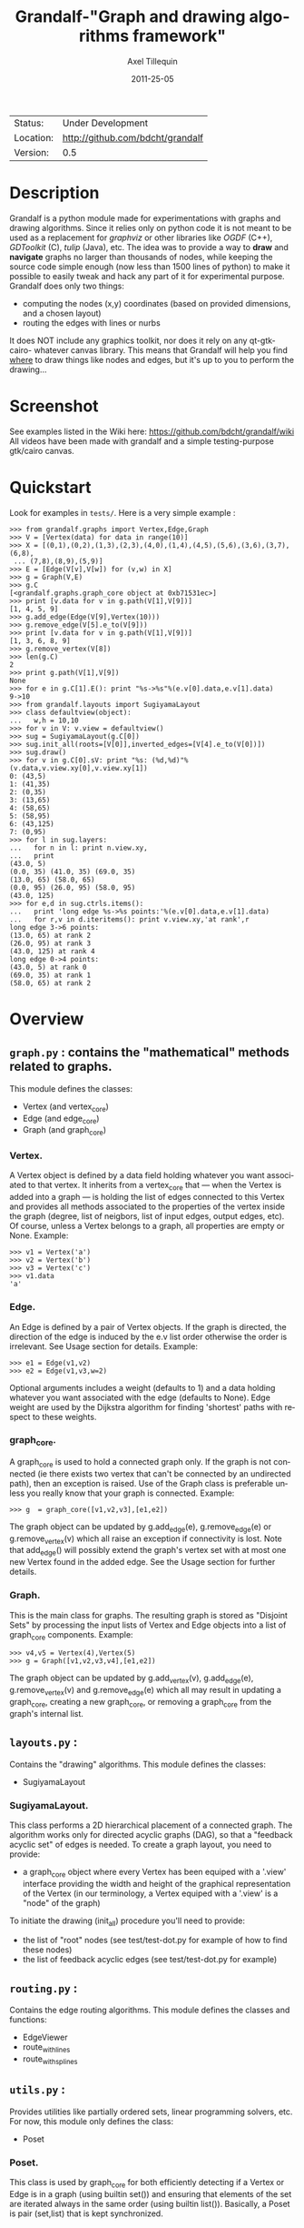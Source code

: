 #+TITLE: Grandalf-"Graph and drawing algorithms framework" 
#+AUTHOR: Axel Tillequin
#+DATE: 2011-25-05
#+EMAIL: bdcht3@gmail.com
#+DESCRIPTION:
#+KEYWORDS: 
#+LANGUAGE: en
#+OPTIONS: H:3 num:t toc:nil \n:nil @:t ::t |:t ^:t -:t f:t *:t <:t
#+OPTIONS: TeX:t LaTeX:nil skip:nil d:nil todo:t pri:nil tags:not-in-toc
#+EXPORT_EXCLUDE_TAGS: exclude
#+STARTUP: showall

 | Status:   | Under Development                    |
 | Location: | [[http://github.com/bdcht/grandalf]] |
 | Version:  | 0.5                                  |

* Description

Grandalf is a python module made for experimentations with graphs and drawing 
algorithms. Since it relies only on python code it is not meant to be used as 
a replacement for /graphviz/ or other libraries like /OGDF/ (C++), 
/GDToolkit/ (C), /tulip/ (Java), etc.
The idea was to provide a way to *draw* and *navigate* graphs no larger than 
thousands of nodes, while keeping the source code simple enough (now less than 
1500 lines of python) to make it possible to easily tweak and hack any part of 
it for experimental purpose. 
Grandalf does only two things: 
 - computing the nodes (x,y) coordinates (based on provided dimensions, and a 
    chosen layout)
 - routing the edges with lines or nurbs
It does NOT include any graphics toolkit, nor does it rely on any qt-gtk-cairo-
whatever canvas library. This means that Grandalf will help you find _where_ to 
draw things like nodes and edges, but it's up to you to perform the drawing...

* Screenshot

See examples listed in the Wiki here: https://github.com/bdcht/grandalf/wiki
All videos have been made with grandalf and a simple testing-purpose gtk/cairo 
canvas.

* Quickstart

Look for examples in =tests/=. Here is a very simple example :

 #+BEGIN_EXAMPLE
 >>> from grandalf.graphs import Vertex,Edge,Graph
 >>> V = [Vertex(data) for data in range(10)]
 >>> X = [(0,1),(0,2),(1,3),(2,3),(4,0),(1,4),(4,5),(5,6),(3,6),(3,7),(6,8),
  ... (7,8),(8,9),(5,9)]
 >>> E = [Edge(V[v],V[w]) for (v,w) in X]
 >>> g = Graph(V,E)
 >>> g.C
 [<grandalf.graphs.graph_core object at 0xb71531ec>]
 >>> print [v.data for v in g.path(V[1],V[9])]
 [1, 4, 5, 9]
 >>> g.add_edge(Edge(V[9],Vertex(10)))
 >>> g.remove_edge(V[5].e_to(V[9]))
 >>> print [v.data for v in g.path(V[1],V[9])]
 [1, 3, 6, 8, 9]
 >>> g.remove_vertex(V[8])
 >>> len(g.C)
 2
 >>> print g.path(V[1],V[9])
 None
 >>> for e in g.C[1].E(): print "%s->%s"%(e.v[0].data,e.v[1].data)
 9->10
 >>> from grandalf.layouts import SugiyamaLayout
 >>> class defaultview(object):
 ...   w,h = 10,10
 >>> for v in V: v.view = defaultview()
 >>> sug = SugiyamaLayout(g.C[0])
 >>> sug.init_all(roots=[V[0]],inverted_edges=[V[4].e_to(V[0])])
 >>> sug.draw()
 >>> for v in g.C[0].sV: print "%s: (%d,%d)"%(v.data,v.view.xy[0],v.view.xy[1])
 0: (43,5)
 1: (41,35)
 2: (0,35)
 3: (13,65)
 4: (58,65)
 5: (58,95)
 6: (43,125)
 7: (0,95)
 >>> for l in sug.layers:
 ...   for n in l: print n.view.xy,
 ...   print
 (43.0, 5)
 (0.0, 35) (41.0, 35) (69.0, 35)
 (13.0, 65) (58.0, 65)
 (0.0, 95) (26.0, 95) (58.0, 95)
 (43.0, 125)
 >>> for e,d in sug.ctrls.items():
 ...   print 'long edge %s->%s points:'%(e.v[0].data,e.v[1].data)
 ...   for r,v in d.iteritems(): print v.view.xy,'at rank',r
 long edge 3->6 points:
 (13.0, 65) at rank 2
 (26.0, 95) at rank 3
 (43.0, 125) at rank 4
 long edge 0->4 points:
 (43.0, 5) at rank 0
 (69.0, 35) at rank 1
 (58.0, 65) at rank 2
 #+END_EXAMPLE

* Overview

** =graph.py= : contains the "mathematical" methods related to graphs. 
  This module defines the classes:
  - Vertex (and vertex_core)
  - Edge (and edge_core)
  - Graph (and graph_core)
     
*** Vertex.
  A Vertex object is defined by a data field holding whatever you want 
  associated to that vertex. It inherits from a vertex_core that --- when the 
  Vertex is added into a graph --- is holding the list of edges connected to 
  this Vertex and provides all methods associated to the properties of the 
  vertex inside the graph (degree, list of neigbors, list of input edges, 
  output edges, etc).
  Of course, unless a Vertex belongs to a graph, all properties are empty or 
  None. 
  Example:
  #+BEGIN_EXAMPLE
  >>> v1 = Vertex('a')
  >>> v2 = Vertex('b')
  >>> v3 = Vertex('c')
  >>> v1.data
  'a'
  #+END_EXAMPLE

*** Edge.
  An Edge is defined by a pair of Vertex objects. If the graph is directed, the 
  direction of the edge is induced by the e.v list order otherwise the order is
  irrelevant. See Usage section for details.
  Example:
  #+BEGIN_EXAMPLE
  >>> e1 = Edge(v1,v2)
  >>> e2 = Edge(v1,v3,w=2)
  #+END_EXAMPLE
  Optional arguments includes a weight (defaults to 1) and a data holding 
  whatever you want associated with the edge (defaults to None). Edge weight 
  are used by the Dijkstra algorithm for finding 'shortest' paths with 
  respect to these weights.

*** graph_core.
  A graph_core is used to hold a connected graph only. If the graph is not 
  connected (ie there exists two vertex that can't be connected by an 
  undirected path), then an exception is raised. 
  Use of the Graph class is preferable unless you really know that your graph 
  is connected.
  Example:
  #+BEGIN_EXAMPLE
  >>> g  = graph_core([v1,v2,v3],[e1,e2])
  #+END_EXAMPLE
  The graph object can be updated by g.add_edge(e), g.remove_edge(e) or 
  g.remove_vertex(v) which all raise an exception if connectivity is lost. Note 
  that add_edge() will possibly extend the graph's vertex set with at most one 
  new Vertex found in the added edge.
  See the Usage section for further details.

*** Graph.
  This is the main class for graphs. The resulting graph is stored as "Disjoint 
  Sets" by processing the input lists of Vertex and Edge objects into a list of 
  graph_core components.
  Example:
  #+BEGIN_EXAMPLE
  >>> v4,v5 = Vertex(4),Vertex(5)
  >>> g = Graph([v1,v2,v3,v4],[e1,e2])
  #+END_EXAMPLE
  The graph object can be updated by g.add_vertex(v), g.add_edge(e), 
  g.remove_vertex(v) and g.remove_edge(e) which all may result in updating a 
  graph_core, creating a new graph_core, or removing a graph_core from the 
  graph's internal list.


** =layouts.py= : 
  Contains the "drawing" algorithms.
  This module defines the classes:
  - SugiyamaLayout

*** SugiyamaLayout.
  This class performs a 2D hierarchical placement of a connected graph. 
  The algorithm works only for directed acyclic graphs (DAG), so that a 
  "feedback acyclic set" of edges is needed.
  To create a graph layout, you need to provide:
  - a graph_core object where every Vertex has been equiped with a '.view' 
    interface providing the width and height of the graphical representation of 
    the Vertex (in our terminology, a Vertex equiped with a '.view' is a "node" 
    of the graph)
  To initiate the drawing (init_all) procedure you'll need to provide:
  - the list of "root" nodes (see test/test-dot.py for example of how to find 
    these nodes)
  - the list of feedback acyclic edges (see test/test-dot.py for example) 


** =routing.py= : 
  Contains the edge routing algorithms.
  This module defines the classes and functions:
  - EdgeViewer
  - route_with_lines
  - route_with_splines
             

** =utils.py= : 
  Provides utilities like partially ordered sets, linear programming 
  solvers, etc. For now, this module only defines the class:
  - Poset
     
*** Poset.
  This class is used by graph_core for both efficiently detecting if a Vertex 
  or Edge is in a graph (using builtin set()) and ensuring that elements of 
  the set are iterated always in the same order (using builtin list()).
  Basically, a Poset is pair (set,list) that is kept synchronized.

** tests/ : 
  Contains many testing procedures as well as some graph samples. 
  Note that test/test-dot.py requires a dot file parser found in /iod/ project 
  (not included in grandalf).


* Usage and Pitfalls

Rather than an exhaustive library reference with all methods for all classes, 
(see Python help() for that) we focus on a typical usage of grandalf and try to 
also emphasize important notes. 


** Graph creation

Lets start by creating an empty graph:
  #+BEGIN_EXAMPLE
  >>> g = Graph()
  #+END_EXAMPLE
Wether you first create the graph and add elements in it or create it after all 
Vertex and Edge objects have been defined, is up to you. 
For the moment the graph has no components :
  #+BEGIN_EXAMPLE
  >>> g.order()
  0
  >>> g.C
  []
  #+END_EXAMPLE
Lets create some vertices now. 
  #+BEGIN_EXAMPLE
  >>> v1 = Vertex('a')
  >>> v2 = Vertex('b')
  >>> v3 = Vertex()
  >>> v3.data = 'c'
  >>> v1.data
  'a'
  #+END_EXAMPLE
First, note that the 'data' field is optional and can be added anytime in the 
vertex. We are associating a string to this field so that it is easy to 
identify a given vertex, but keep in mind that this data is not needed for 
graph computations and drawings. 
For the moment, the vertex objects are "free" in the sense that they are not 
associated with any graph_core object. When a vertex belongs to a graph_core, 
the reference to this graph_core is found in the 'c' field (component field).

To insert a Vertex in a Graph object we do:
  #+BEGIN_EXAMPLE
  >>> g.add_vertex(v1)
  #+END_EXAMPLE
or we can add a new edge, then any new vertex it the edge will be attached to 
the graph also:
  #+BEGIN_EXAMPLE
  >>> e1 = Edge(v1,v2)
  >>> e2 = Edge(v1,v3,w=2)
  >>> g.add_edge(e1)
  >>> g.add_edge(e2)
  >>> v2 in g.C[0]
  True
  #+END_EXAMPLE
Warning: Vertex and Edge objects MUST belong to only one graph_core object at a 
time. So you should never use the same Vertex/Edge into another graph without 
removing it first from the current one !
Of course, removing a vertex also removes all edges linked to it.
  #+BEGIN_EXAMPLE
  >>> g.remove_vertex(v1)
  >>> e1 in g
  False
  >>> len(g.C)
  3 
  #+END_EXAMPLE
Removing v1 here has removed e1 and e2, and the graph g is now cut in 3 
components holding each one vertex only. Lets rebuild the graph and extend it:
  #+BEGIN_EXAMPLE
  >>> g.add_edge(e1)
  >>> g.add_edge(e2)
  >>> v4,v5 = Vertex(4),Vertex(5)
  >>> g.add_edge(Edge(v4,v5))
  #+END_EXAMPLE
Now g has two graph_core objects in g.C, and if
  #+BEGIN_EXAMPLE
  >>> g.add_edge(Edge(v5,v3))
  #+END_EXAMPLE
the cores are merged in one component only.


** Graph drawing

There are many possible layouts when it comes to graph drawings. 
The current layout implemented is a hierarchical 2D layout suited for 
*directed* graphs based on an method proposed by Sugiyama et al. 
Our implementation is derived from the paper by Brandes & Kopf (GD 2001.) 
This method is quite efficient but is based on many heuristics that are not 
easy to tweak when you want to add some constraints like for example 
"I want that nodes with property P to be placed near each others."

The "dig-cola" method is based on a different approach where graph properties 
are expressed as constraints on node's coordinates, reducing the problem to 
solving a set of inequalities with unknowns being the x,y coords of every 
nodes. With this approach, adding new contraints is very simple. 
The dig-cola method is implemented in old commits and is currently being 
rewritten to match the design of SugiyamaLayout.

In Grandalf, a layout engine only applies on a graph_core object. 
Basically drawing a Graph() requires that you draw all its connex components 
and decide how to organize the entire drawing by moving each component where 
you want. Since some methods involve "dummy" nodes inserted in the graph, it is 
important to note that layout classes are completely separated from the 
original : the underlying graph_core topology is never permanently modified. 
This means that redrawing a graph for whatever reason (vertex added, edges 
added, etc) is as simple as creating a new layout instance. 
Of course, if you know what you are doing, you can try to update the drawing 
based on the current layout instance but unless modifications of the topology 
are very simple, this can be very difficult (enhancing this adaptative drawing 
part is definetly in the TODO list!).

Before creating a layout engine associated with a graph_core, each vertex MUST 
be equiped with what we call a 'view'. For a vertex v, such view must be an 
object with attributes 
   - =w= (width) and 
   - =h= (height),
   - =xy= (position)
and the layout engine will set the v.view.xy field with a (x,y) tuple value
corresponding to the center of the node.
In practice, this allows to use =view= objects that inherits from graphic 
widgets (e.g. a rectangle in a Canvas) which will position the widget in the 
canvas when the xy attribute is set.

If you want the layout to perform also edge routing, you MAY equipe edges also 
with a 'view' attribute. For an edge e, the view must have a =setpath= method 
taking a list of points as argument.
The layout engine will provide the list of (x,y) routing points, starting by 
the =e.v[0].view.xy=, then all intermediate dummy vertices position through 
which the edge drawing should go, including the e.v[1].view.xy last point.
The routing.py module provides enhanced routing functions as well as a 
representative EdgeViewer class to help finding the exact position where 
drawing the 'tail' or the 'arrowhead' or define a set of splines made of Bezier 
curves so that almost any curve Canvas primitive can be used.


*** SugiyamaLayout

The Sugiyama layout draws a graph by separating the nodes in several layers. 
These layers are stacked one under the others. The first layer contains the 
"root" nodes.

**** the root nodes and the feedback edges sets

The first requirement for this layout is to provide the list of inverted edges 
(aka the feedback acyclic set needed to make the graph acyclic when needed.) 
These edges are inverted in the graph_core only during some specific operations 
and are reverted immediately after these computations.
For example, the graph is made acyclic for ranking the nodes into hierarchical
layers.
The graph_core class contains a method that computes the "strongly connected 
sets" of the graph_core by using the Tarjan algorithm (get_scs_with_feedback). 
A strongly connected set is a subset of vertex where for any two vertices A B, 
there exist a directed path from A to B. 
Of course a cycle is a strongly connected set, but such set may contain several 
interlaced cycles. The algorithm constructs the "feedback acyclic set" by 
tagging the edges with the 'feedback' field set to True. It performs a DFS
starting from the given set of nodes.
A good choice is of course to start with the set of nodes that have no incoming
edges, but if this set is empty (because the graph is cyclic) you will have to
choose a preferred set :
Hence, 
 #+BEGIN_EXAMPLE
 >>> r = filter(lambda x: len(x.e_in())==0, gr.sV)
 >>> if len(r)==0: r = [my_guessed_root_node]
 >>> L = gr.get_scs_with_feedback(r)
 >>> inverted_edges=filter(lambda x:x.feedback, gr.sE)
 #+END_EXAMPLE
leads to L containing the SCS of the =gr= component, and the feedback set is 
then obtained by filter edges with the feedback flag.

As mentioned before, drawing with the SugiyamaLayout engine also requires that
you provide the list of "root" nodes.
Its up to you to decide which nodes are the "roots", but the natural definition 
is as stated before :
 #+BEGIN_EXAMPLE
 >>> gr = g.C[0]
 >>> r = filter(lambda x: len(x.e_in())==0, gr.sV)
 #+END_EXAMPLE
that is, the list r of vertex with no incoming edges.
Warning: if r is empty, you might want to use the set of edges computed before
to temporarily remove cycles and retry (look at =__edge_inverter= method.)

**** the init_all() and draw() methods

Now, drawing the gr component just resumes to:
 #+BEGIN_EXAMPLE
 >>> sug = SugiyamaLayout(gr)
 >>> sug.init_all(r,inverted_edges)
 >>> sug.draw()
 #+END_EXAMPLE
which performs completely ONE pass of the drawing algorithm. Doing a single 
pass means that the node placement has been performed from the top layer to the 
bottom layer and back to top. This may not be sufficient to reduce the edge 
crossings, so you can draw again or simply provide the number of pass to 
perform:
 #+BEGIN_EXAMPLE
 >>> sug.draw(3)
 #+END_EXAMPLE
If you want to be able to draw the graph while the engine is running, you can 
use the draw_step() iterator which yields at each layer during the forward and 
backward trip.


*** DigcoLayout

**** TODO


* FAQ

1. Why is there no 'add_vertex()' method in the graph_core class ?

Because graph_core are connected graphs, only add_single_vertex() makes sense.
If you want to add a vertex directly into a graph_core, the vertex must be
connected with an edge to another vertex already in the graph_core 
(use add_edge()).
However, if the graph is empty, the first vertex can be attached to the graph
by using add_single_vertex().


